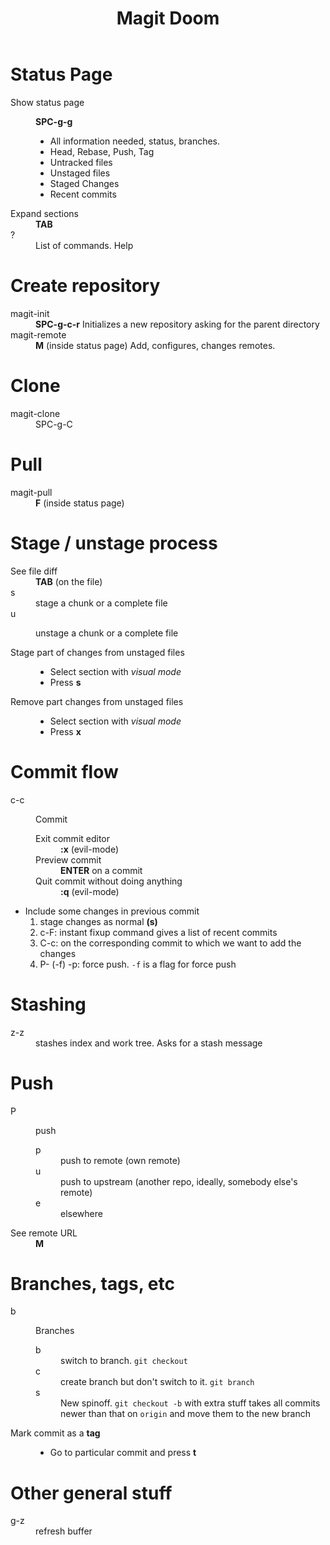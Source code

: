 #+TITLE: Magit Doom

#+STARTUP: content

* Status Page
- Show status page :: *SPC-g-g*
  + All information needed, status, branches.
  + Head, Rebase, Push, Tag
  + Untracked files
  + Unstaged files
  + Staged Changes
  + Recent commits
- Expand sections :: *TAB*
- ? :: List of commands. Help
* Create repository
+ magit-init :: *SPC-g-c-r*
  Initializes a new repository asking for the parent directory
+ magit-remote :: *M* (inside status page)
  Add, configures, changes remotes.
* Clone
+ magit-clone :: SPC-g-C
* Pull
+ magit-pull :: *F* (inside status page)

* Stage / unstage process
+ See file diff :: *TAB* (on the file)
+ s :: stage a chunk or a complete file
+ u :: unstage a chunk or a complete file

+ Stage part of changes from unstaged files ::
  + Select section with /visual mode/
  + Press *s*

+ Remove part changes from unstaged files ::
  + Select section with /visual mode/
  + Press *x*

* Commit flow
+ c-c :: Commit
  - Exit commit editor :: *:x* (evil-mode)
  - Preview commit :: *ENTER* on a commit
  - Quit commit without doing anything :: *:q* (evil-mode)
+ Include some changes in previous commit
  1. stage changes as normal *(s)*
  2. c-F: instant fixup command
        gives a list of recent commits
  3. C-c: on the corresponding commit to which we want to add the changes
  4. P- (-f) -p: force push. =-f= is a flag for force push

* Stashing
+ z-z :: stashes index and work tree. Asks for a stash message

* Push
+ P :: push
  + p :: push to remote (own remote)
  + u :: push to upstream (another repo, ideally, somebody else's remote)
  + e :: elsewhere
+ See remote URL :: *M*

* Branches, tags, etc
+ b :: Branches
  + b :: switch to branch. =git checkout=
  + c :: create branch but don't switch to it. =git branch=
  + s :: New spinoff. =git checkout -b= with extra stuff
        takes all commits newer than that on =origin= and move them to the new
        branch

+ Mark commit as a *tag* ::
  + Go to particular commit and press *t*
* Other general stuff
+ g-z :: refresh buffer
